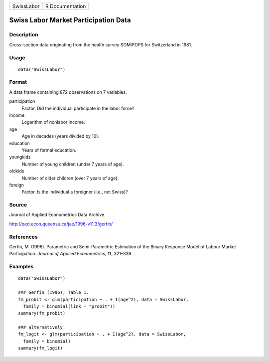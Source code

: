========== ===============
SwissLabor R Documentation
========== ===============

Swiss Labor Market Participation Data
-------------------------------------

Description
~~~~~~~~~~~

Cross-section data originating from the health survey SOMIPOPS for
Switzerland in 1981.

Usage
~~~~~

::

   data("SwissLabor")

Format
~~~~~~

A data frame containing 872 observations on 7 variables.

participation
   Factor. Did the individual participate in the labor force?

income
   Logarithm of nonlabor income.

age
   Age in decades (years divided by 10).

education
   Years of formal education.

youngkids
   Number of young children (under 7 years of age).

oldkids
   Number of older children (over 7 years of age).

foreign
   Factor. Is the individual a foreigner (i.e., not Swiss)?

Source
~~~~~~

Journal of Applied Econometrics Data Archive.

http://qed.econ.queensu.ca/jae/1996-v11.3/gerfin/

References
~~~~~~~~~~

Gerfin, M. (1996). Parametric and Semi-Parametric Estimation of the
Binary Response Model of Labour Market Participation. *Journal of
Applied Econometrics*, **11**, 321–339.

Examples
~~~~~~~~

::

   data("SwissLabor")

   ### Gerfin (1996), Table I.
   fm_probit <- glm(participation ~ . + I(age^2), data = SwissLabor,
     family = binomial(link = "probit"))
   summary(fm_probit)

   ### alternatively
   fm_logit <- glm(participation ~ . + I(age^2), data = SwissLabor,
     family = binomial)
   summary(fm_logit)
